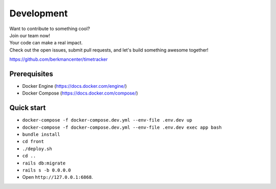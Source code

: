###########
Development
###########

| Want to contribute to something cool?
| Join our team now!
| Your code can make a real impact.
| Check out the open issues, submit pull requests, and let's build something awesome together! 

https://github.com/berkmancenter/timetracker

Prerequisites
=============

- Docker Engine (https://docs.docker.com/engine/)
- Docker Compose (https://docs.docker.com/compose/)

Quick start
===========

-  ``docker-compose -f docker-compose.dev.yml --env-file .env.dev up``
-  ``docker-compose -f docker-compose.dev.yml --env-file .env.dev exec app bash``
-  ``bundle install``
-  ``cd front``
-  ``./deploy.sh``
-  ``cd ..``
-  ``rails db:migrate``
-  ``rails s -b 0.0.0.0``
-  Open ``http://127.0.0.1:6868``.

